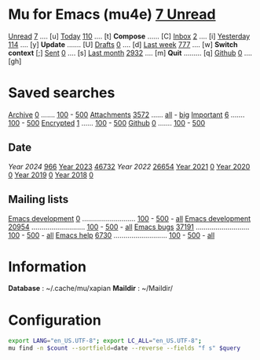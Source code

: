* Mu for Emacs (mu4e)                                        [[mu:flag:unread|%3d Unread][  7 Unread]]

[[mu:m:/fastmail/* and flag:unread][Unread]]  [[mu:m:/fastmail/* and flag:unread|%4d][   7]] .... [u]  [[mu:m:/fastmail/* and date:today..now][Today]]      [[mu:m:/fastmail/* and date:today..now|%4d][ 110]] .... [t]  *Compose* ...... [C]
[[mu:m:m:/fastmail/Inbox and flag:unread][Inbox]]   [[mu:m:/fastmail/Inbox and flag:unread|%4d][   2]] .... [i]  [[mu:m:/fastmail/* and date:2d..today and not date:today..now][Yesterday]]  [[mu:m:/fastmail/* and date:2d..today and not date:today..now|%4d][ 114]] .... [y]  *Update* ....... [U]
[[mu:m:/Drafts][Drafts]]  [[mu:m:/Drafts|%4d][   0]] .... [d]  [[mu:date:7d..now][Last week]]  [[mu:date:7d..now|%4d][ 777]] .... [w]  *Switch context* [;]
[[mu:m:/Sent][Sent]]    [[mu:m:/Sent|%4d][   0]] .... [s]  [[mu:date:4w..now][Last month]] [[mu:date:4w..|%4d][2932]] .... [m]  *Quit* ......... [q]
[[mu:m:/Inbox/Github and flag:unread][Github]]  [[mu:m:/Inbox/Github and flag:unread|%4d][   0]] .... [gh]

* Saved searches
[[mu:m:/Archive][Archive]]   [[mu:m:/Archive|%4d][   0]] ....... [[mu:m:/Archive||100][100]] - [[mu:m:/Archive||500][500]]  [[mu:flag:attach][ Attachments]] [[mu:flag:attach|%4d][3572]] ...... [[mu:flag:attach||99999][all]] - [[mu:size:10M..][big]]
[[mu:flag:flagged][Important]] [[mu:flag:flagged|%4d][   6]] ....... [[mu:flag:flagged||100][100]] - [[mu:flag:flagged||500][500]]   [[mu:flag:encrypted][Encrypted]]   [[mu:flag:encrypted|%4d][   1]] ...... [[mu:flag:encrypted||100][100]] - [[mu:flag:encrypted||500][500]]
[[mu:m:/Inbox/Github][Github]]    [[mu:m:/Inbox/Github|%4d][   0]] ....... [[mu:m:/Inbox/Github||100][100]] - [[mu:m:/Inbox/Github||500][500]]

** Date
[[Year 2024]] [[mu:date:20240101..20241231|%6d][   966]]         [[mu:date:20230101..20211231][Year 2023]] [[mu:date:20230101..20231231|%6d][ 46732]]
[[Year 2022]] [[mu:date:20220101..20221231|%6d][ 26654]]         [[mu:date:20210101..20211231][Year 2021]] [[mu:date:20210101..20211231|%6d][     0]]
[[mu:date:20200101..20201231][Year 2020]] [[mu:date:20200101..20201231|%6d][     0]]         [[mu:date:20190101..20191231][Year 2019]] [[mu:date:20190101..20191231|%6d][     0]]
[[mu:date:20180101..20181231][Year 2018]] [[mu:date:20180101..20181231|%6d][     0]]

** Mailing lists
[[mu:list:noreply.notifs.matrix.org][Emacs development]] [[mu:list:noreply.notifs.matrix.org|%6d][     0]] ........................... [[mu:list:emacs-devel.gnu.org||100][100]] - [[mu:list:emacs-devel.gnu.org||500][500]] - [[mu:list:emacs-devel.gnu.org||9999][all]] 
[[mu:list:emacs-devel.gnu.org][Emacs development]] [[mu:list:emacs-devel.gnu.org|%6d][ 20954]] ........................... [[mu:list:emacs-devel.gnu.org||100][100]] - [[mu:list:emacs-devel.gnu.org||500][500]] - [[mu:list:emacs-devel.gnu.org||9999][all]]
[[mu:list:bug-gnu-emacs.gnu.org][Emacs bugs]]        [[mu:list:bug-gnu-emacs.gnu.org|%6d][ 37191]] ........................... [[mu:list:bug-gnu-emacs.gnu.org||100][100]] - [[mu:list:bug-gnu-emacs.gnu.org||500][500]] - [[mu:list:bug-gnu-emacs.gnu.org||9999][all]]
[[mu:list:help-gnu-emacs.gnu.org][Emacs help]]        [[mu:list:help-gnu-emacs.gnu.org|%6d][  6730]] ........................... [[mu:list:help-gnu-emacs.gnu.org||100][100]] - [[mu:list:help-gnu-emacs.gnu.org||500][500]] - [[mu:list:help-gnu-emacs.gnu.org||9999][all]]

* Information

*Database*  : ~/.cache/mu/xapian
*Maildir*   : ~/Maildir/

* Configuration
:PROPERTIES:
:VISIBILITY: hideall
:END:

#+STARTUP: showall showstars indent

#+NAME: query
#+BEGIN_SRC sh :results list raw :var query="flag:unread" count=5 
export LANG="en_US.UTF-8"; export LC_ALL="en_US.UTF-8";
mu find -n $count --sortfield=date --reverse --fields "f s" $query
#+END_SRC

#+KEYMAP: u | mu4e-search "m:/fastmail/* and flag:unread"
#+KEYMAP: i | mu4e-search "m:/fastmail/Inbox and flag:unread"
#+KEYMAP: I | mu4e-search "m:/fastmail/Inbox"
#+KEYMAP: d | mu4e-search "m:/Drafts"
#+KEYMAP: s | mu4e-search "m:/Sent"
#+KEYMAP: gh | mu4e-search "m:/fastmail/Inbox/Github and flag:unread"
#+KEYMAP: Gh | mu4e-search "m:/fastmail/Inbox/Github"

#+KEYMAP: t | mu4e-headers-search "m:/fastmail/* and date:today..now"
#+KEYMAP: y | mu4e-headers-search "m:/fastmail/* and date:2d..today and not date:today..now"
#+KEYMAP: w | mu4e-headers-search "m:/fastmail/* and date:7d..now"
#+KEYMAP: m | mu4e-headers-search "m:/fastmail/* and date:4w..now"

#+KEYMAP: C | mu4e-compose-new
#+KEYMAP: U | mu4e-dashboard-update
#+KEYMAP: F | mu4e-update-mail-and-index 't
#+KEYMAP: ; | mu4e-context-switch
#+KEYMAP: q | kill-current-buffer
